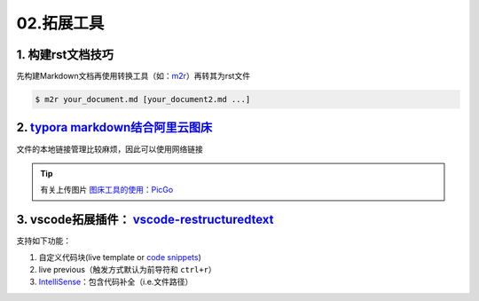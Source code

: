 02.拓展工具
=================

1. 构建rst文档技巧
-------------------

先构建Markdown文档再使用转换工具（如：`m2r <https://github.com/miyakogi/m2r>`_）再转其为rst文件

.. code-block:: bash

   $ m2r your_document.md [your_document2.md ...]

2. `typora markdown结合阿里云图床 <https://zhuanlan.zhihu.com/p/138878534>`_
------------------------------------------------------------------------------
文件的本地链接管理比较麻烦，因此可以使用网络链接

.. tip::    
   有关上传图片 `图床工具的使用：PicGo <https://www.jianshu.com/p/9d91355e8418>`_

3. vscode拓展插件： `vscode-restructuredtext <https://github.com/vscode-restructuredtext/vscode-restructuredtext>`_
-------------------------------------------------------------------------------------------------------------------------

支持如下功能：

1. 自定义代码块(live template or `code snippets <https://docs.restructuredtext.net/articles/snippets.html>`_)
      
2. live previous（触发方式默认为前导符和 ``ctrl+r``）

3. `IntelliSense <https://docs.restructuredtext.net/articles/intellisense.html>`_：包含代码补全（i.e.文件路径）